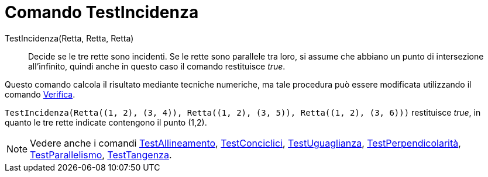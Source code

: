 = Comando TestIncidenza
:page-en: commands/AreConcurrent
ifdef::env-github[:imagesdir: /it/modules/ROOT/assets/images]

TestIncidenza(Retta, Retta, Retta)::
  Decide se le tre rette sono incidenti. Se le rette sono parallele tra loro, si assume che abbiano un punto di
  intersezione all'infinito, quindi anche in questo caso il comando restituisce _true_.

Questo comando calcola il risultato mediante tecniche numeriche, ma tale procedura può essere modificata utilizzando il
comando xref:/commands/Verifica.adoc[Verifica].

[EXAMPLE]
====

`++TestIncidenza(Retta((1, 2), (3, 4)), Retta((1, 2), (3, 5)), Retta((1, 2), (3, 6)))++` restituisce _true_, in quanto
le tre rette indicate contengono il punto (1,2).

====

[NOTE]
====

Vedere anche i comandi xref:/commands/TestAllineamento.adoc[TestAllineamento],
xref:/commands/TestConciclici.adoc[TestConciclici], xref:/commands/TestUguaglianza.adoc[TestUguaglianza],
xref:/commands/TestPerpendicolarità.adoc[TestPerpendicolarità], xref:/commands/TestParallelismo.adoc[TestParallelismo],
xref:/commands/TestTangenza.adoc[TestTangenza].

====
